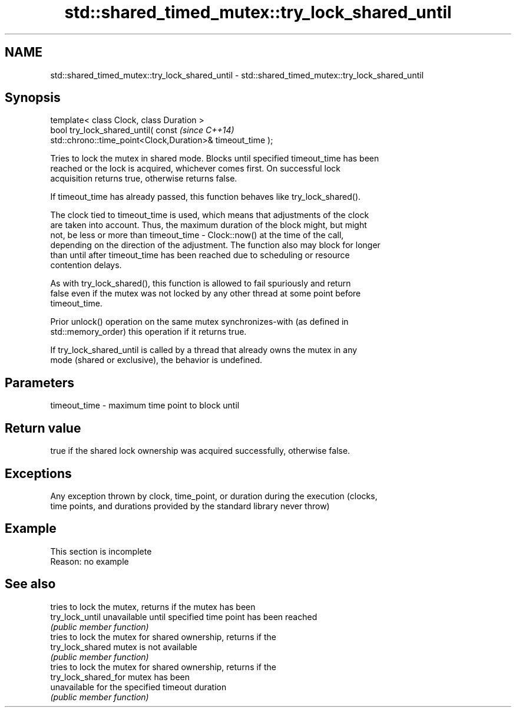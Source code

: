 .TH std::shared_timed_mutex::try_lock_shared_until 3 "2019.08.27" "http://cppreference.com" "C++ Standard Libary"
.SH NAME
std::shared_timed_mutex::try_lock_shared_until \- std::shared_timed_mutex::try_lock_shared_until

.SH Synopsis
   template< class Clock, class Duration >
   bool try_lock_shared_until( const                                      \fI(since C++14)\fP
   std::chrono::time_point<Clock,Duration>& timeout_time );

   Tries to lock the mutex in shared mode. Blocks until specified timeout_time has been
   reached or the lock is acquired, whichever comes first. On successful lock
   acquisition returns true, otherwise returns false.

   If timeout_time has already passed, this function behaves like try_lock_shared().

   The clock tied to timeout_time is used, which means that adjustments of the clock
   are taken into account. Thus, the maximum duration of the block might, but might
   not, be less or more than timeout_time - Clock::now() at the time of the call,
   depending on the direction of the adjustment. The function also may block for longer
   than until after timeout_time has been reached due to scheduling or resource
   contention delays.

   As with try_lock_shared(), this function is allowed to fail spuriously and return
   false even if the mutex was not locked by any other thread at some point before
   timeout_time.

   Prior unlock() operation on the same mutex synchronizes-with (as defined in
   std::memory_order) this operation if it returns true.

   If try_lock_shared_until is called by a thread that already owns the mutex in any
   mode (shared or exclusive), the behavior is undefined.

.SH Parameters

   timeout_time - maximum time point to block until

.SH Return value

   true if the shared lock ownership was acquired successfully, otherwise false.

.SH Exceptions

   Any exception thrown by clock, time_point, or duration during the execution (clocks,
   time points, and durations provided by the standard library never throw)

.SH Example

    This section is incomplete
    Reason: no example

.SH See also

                       tries to lock the mutex, returns if the mutex has been
   try_lock_until      unavailable until specified time point has been reached
                       \fI(public member function)\fP
                       tries to lock the mutex for shared ownership, returns if the
   try_lock_shared     mutex is not available
                       \fI(public member function)\fP
                       tries to lock the mutex for shared ownership, returns if the
   try_lock_shared_for mutex has been
                       unavailable for the specified timeout duration
                       \fI(public member function)\fP
